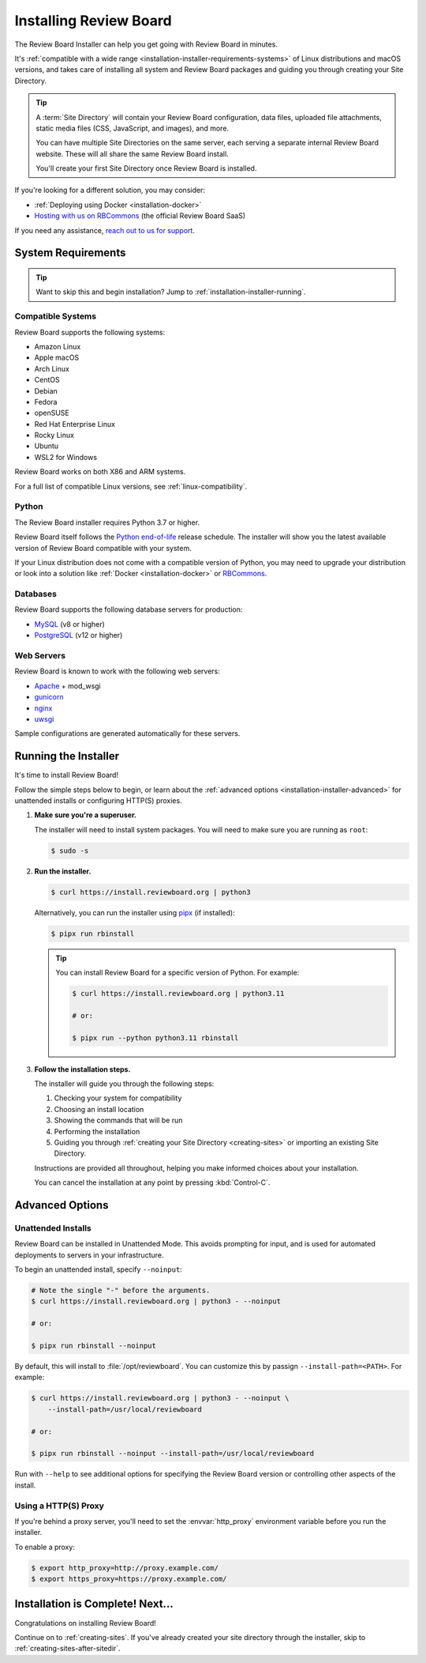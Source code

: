 .. program:: rbinstall

.. _installation-installer:

=======================
Installing Review Board
=======================

The Review Board Installer can help you get going with Review Board in
minutes.

It's :ref:`compatible with a wide range
<installation-installer-requirements-systems>` of Linux distributions and
macOS versions, and takes care of installing all system and Review Board
packages and guiding you through creating your Site Directory.

.. tip::

   A :term:`Site Directory` will contain your Review Board configuration, data
   files, uploaded file attachments, static media files (CSS, JavaScript, and
   images), and more.

   You can have multiple Site Directories on the same server, each serving a
   separate internal Review Board website. These will all share the same
   Review Board install.

   You'll create your first Site Directory once Review Board is installed.

If you're looking for a different solution, you may consider:

* :ref:`Deploying using Docker <installation-docker>`
* `Hosting with us on RBCommons <RBCommons_>`_ (the official Review Board
  SaaS)

If you need any assistance, `reach out to us for support <support_>`_.


.. _RBCommons: https://rbcommons.com
.. _support: https://www.reviewboard.org/support/


.. _installation-installer-requirements:

System Requirements
===================

.. tip::

   Want to skip this and begin installation? Jump to
   :ref:`installation-installer-running`.


.. _supported-linux-distros:
.. _installation-installer-requirements-systems:

Compatible Systems
------------------

Review Board supports the following systems:

* Amazon Linux
* Apple macOS
* Arch Linux
* CentOS
* Debian
* Fedora
* openSUSE
* Red Hat Enterprise Linux
* Rocky Linux
* Ubuntu
* WSL2 for Windows

Review Board works on both X86 and ARM systems.

For a full list of compatible Linux versions, see :ref:`linux-compatibility`.


.. _supported-python:
.. _installation-installer-requirements-python:

Python
------

The Review Board installer requires Python 3.7 or higher.

Review Board itself follows the `Python end-of-life`_ release schedule. The
installer will show you the latest available version of Review Board
compatible with your system.

If your Linux distribution does not come with a compatible version of Python,
you may need to upgrade your distribution or look into a solution like
:ref:`Docker <installation-docker>` or RBCommons_.


.. _Python end-of-life: https://endoflife.date/python


.. _supported-databases:
.. _installation-installer-requirements-databases:

Databases
---------

..
    Update supported databases on release based on:

    https://code.djangoproject.com/wiki/SupportedDatabaseVersions


Review Board supports the following database servers for production:

* MySQL_ (v8 or higher)
* PostgreSQL_ (v12 or higher)

.. _MySQL: https://www.mysql.com/
.. _PostgreSQL: https://www.postgresql.org/


.. _installation-installer-requirements-webservers:

Web Servers
-----------

Review Board is known to work with the following web servers:

* Apache_ + mod_wsgi
* gunicorn_
* nginx_
* uwsgi_

Sample configurations are generated automatically for these servers.

.. _Apache: https://www.apache.org/
.. _gunicorn: https://gunicorn.org/
.. _nginx: https://www.nginx.com/
.. _uwsgi: https://uwsgi-docs.readthedocs.io/


.. _installation-installer-running:

Running the Installer
=====================

It's time to install Review Board!

Follow the simple steps below to begin, or learn about the
:ref:`advanced options <installation-installer-advanced>` for unattended
installs or configuring HTTP(S) proxies.

1. **Make sure you're a superuser.**

   The installer will need to install system packages. You will need to
   make sure you are running as ``root``:

   .. code-block:: console

      $ sudo -s

2. **Run the installer.**

   .. code-block:: console

      $ curl https://install.reviewboard.org | python3

   Alternatively, you can run the installer using pipx_ (if installed):

   .. code-block:: console

      $ pipx run rbinstall

   .. tip::

      You can install Review Board for a specific version of Python. For
      example:

      .. code-block:: console

         $ curl https://install.reviewboard.org | python3.11

         # or:

         $ pipx run --python python3.11 rbinstall

3. **Follow the installation steps.**

   The installer will guide you through the following steps:

   1. Checking your system for compatibility
   2. Choosing an install location
   3. Showing the commands that will be run
   4. Performing the installation
   5. Guiding you through :ref:`creating your Site Directory
      <creating-sites>` or importing an existing Site Directory.

   Instructions are provided all throughout, helping you make informed choices
   about your installation.

   You can cancel the installation at any point by pressing :kbd:`Control-C`.


.. _pipx: https://github.com/pypa/pipx


.. _installation-installer-advanced:

Advanced Options
================

.. _installation-installer-unattended:

Unattended Installs
-------------------

Review Board can be installed in Unattended Mode. This avoids prompting for
input, and is used for automated deployments to servers in your
infrastructure.

To begin an unattended install, specify ``--noinput``:

.. code-block:: console

   # Note the single "-" before the arguments.
   $ curl https://install.reviewboard.org | python3 - --noinput

   # or:

   $ pipx run rbinstall --noinput

By default, this will install to :file:`/opt/reviewboard`. You can customize
this by passign ``--install-path=<PATH>``. For example:

.. code-block:: console

   $ curl https://install.reviewboard.org | python3 - --noinput \
       --install-path=/usr/local/reviewboard

   # or:

   $ pipx run rbinstall --noinput --install-path=/usr/local/reviewboard

Run with ``--help`` to see additional options for specifying the Review Board
version or controlling other aspects of the install.


.. _linux-http-proxy:

Using a HTTP(S) Proxy
---------------------

If you're behind a proxy server, you'll need to set the :envvar:`http_proxy`
environment variable before you run the installer.

To enable a proxy:

.. code-block:: console

    $ export http_proxy=http://proxy.example.com/
    $ export https_proxy=https://proxy.example.com/


Installation is Complete! Next...
=================================

Congratulations on installing Review Board!

Continue on to :ref:`creating-sites`. If you've already created your site
directory through the installer, skip to :ref:`creating-sites-after-sitedir`.

